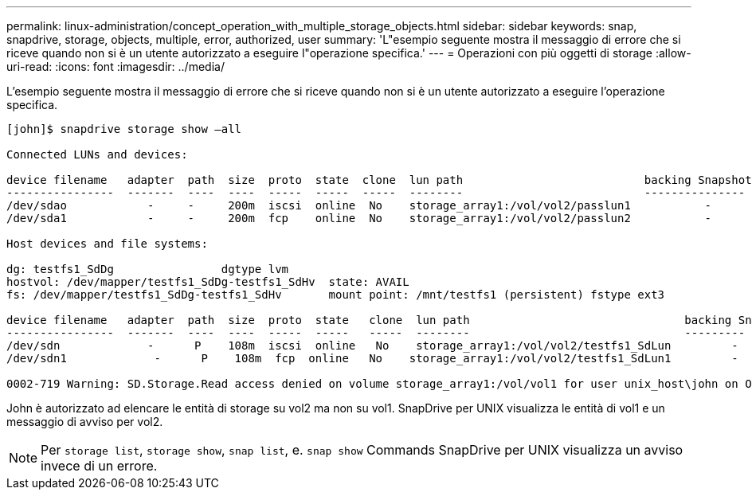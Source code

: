 ---
permalink: linux-administration/concept_operation_with_multiple_storage_objects.html 
sidebar: sidebar 
keywords: snap, snapdrive, storage, objects, multiple, error, authorized, user 
summary: 'L"esempio seguente mostra il messaggio di errore che si riceve quando non si è un utente autorizzato a eseguire l"operazione specifica.' 
---
= Operazioni con più oggetti di storage
:allow-uri-read: 
:icons: font
:imagesdir: ../media/


[role="lead"]
L'esempio seguente mostra il messaggio di errore che si riceve quando non si è un utente autorizzato a eseguire l'operazione specifica.

[listing]
----
[john]$ snapdrive storage show –all

Connected LUNs and devices:

device filename   adapter  path  size  proto  state  clone  lun path                           backing Snapshot
----------------  -------  ----  ----  -----  -----  -----  --------                           ---------------
/dev/sdao            -     -     200m  iscsi  online  No    storage_array1:/vol/vol2/passlun1           -
/dev/sda1            -     -     200m  fcp    online  No    storage_array1:/vol/vol2/passlun2           -

Host devices and file systems:

dg: testfs1_SdDg                dgtype lvm
hostvol: /dev/mapper/testfs1_SdDg-testfs1_SdHv  state: AVAIL
fs: /dev/mapper/testfs1_SdDg-testfs1_SdHv       mount point: /mnt/testfs1 (persistent) fstype ext3

device filename   adapter  path  size  proto  state   clone  lun path                                backing Snapshot
----------------  -------  ----  ----  -----  -----   -----  --------                                ---------
/dev/sdn             -      P    108m  iscsi  online   No    storage_array1:/vol/vol2/testfs1_SdLun         -
/dev/sdn1             -      P    108m  fcp  online   No    storage_array1:/vol/vol2/testfs1_SdLun1         -

0002-719 Warning: SD.Storage.Read access denied on volume storage_array1:/vol/vol1 for user unix_host\john on Operations Manager server ops_mngr_server
----
John è autorizzato ad elencare le entità di storage su vol2 ma non su vol1. SnapDrive per UNIX visualizza le entità di vol1 e un messaggio di avviso per vol2.


NOTE: Per `storage list`, `storage show`, `snap list`, e. `snap show` Commands SnapDrive per UNIX visualizza un avviso invece di un errore.
